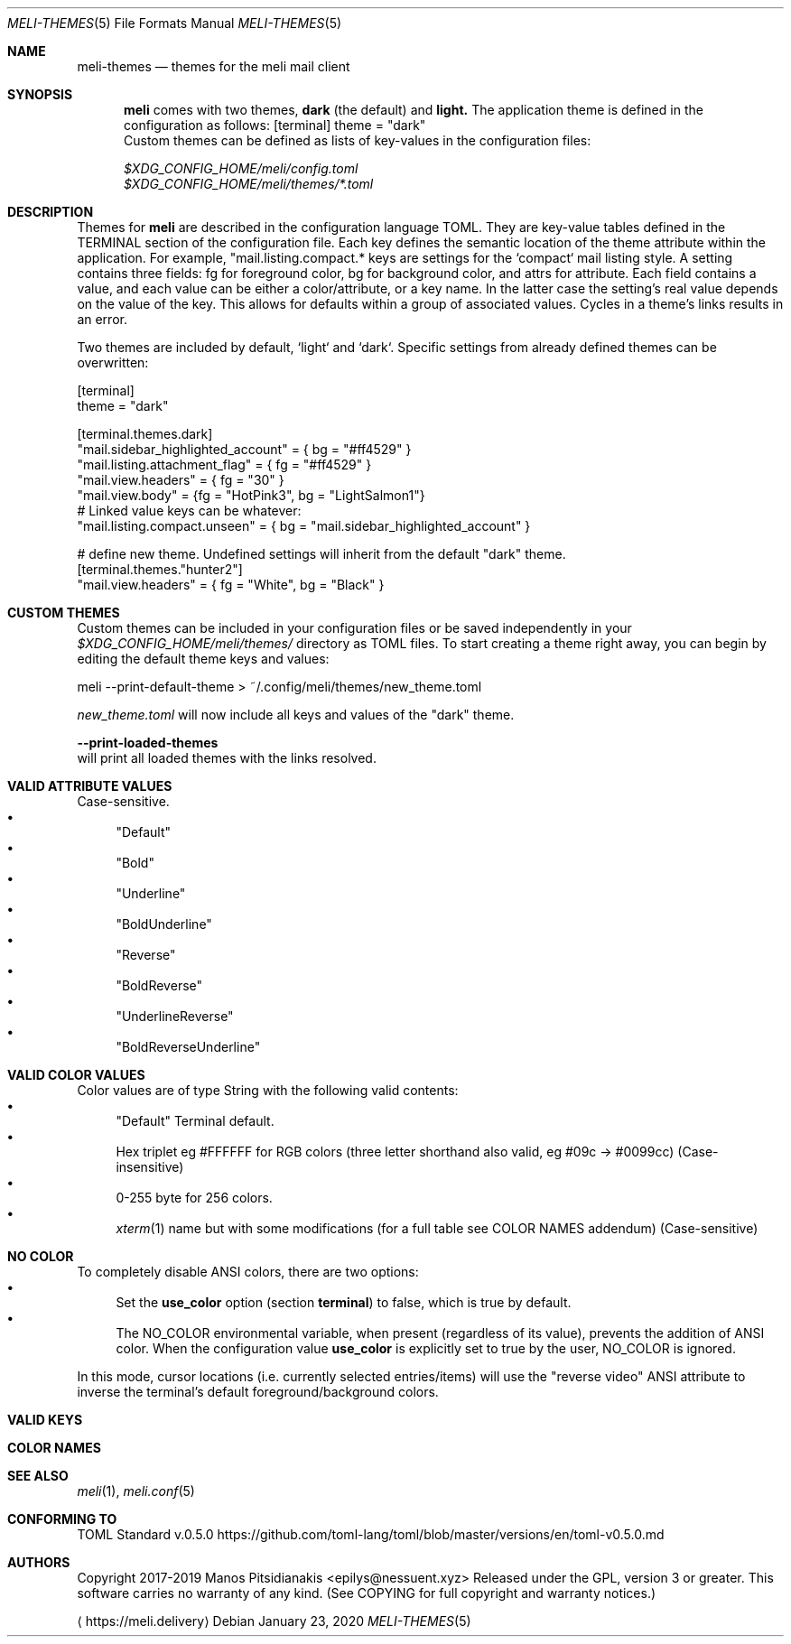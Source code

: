 .\" meli - meli-themes.5
.\"
.\" Copyright 2017-2020 Manos Pitsidianakis
.\"
.\" This file is part of meli.
.\"
.\" meli is free software: you can redistribute it and/or modify
.\" it under the terms of the GNU General Public License as published by
.\" the Free Software Foundation, either version 3 of the License, or
.\" (at your option) any later version.
.\"
.\" meli is distributed in the hope that it will be useful,
.\" but WITHOUT ANY WARRANTY; without even the implied warranty of
.\" MERCHANTABILITY or FITNESS FOR A PARTICULAR PURPOSE.  See the
.\" GNU General Public License for more details.
.\"
.\" You should have received a copy of the GNU General Public License
.\" along with meli. If not, see <http://www.gnu.org/licenses/>.
.\"
.Dd January 23, 2020
.Dt MELI-THEMES 5
.Os
.Sh NAME
.Nm meli-themes
.Nd themes for the
.Nm meli
mail client
.Sh SYNOPSIS
.Nm meli
comes with two themes,
.Ic dark
(the default) and
.Ic light.
The application theme is defined in the configuration as follows:
.Bd
[terminal]
theme = "dark"
.Ed
Custom themes can be defined as lists of key-values in the configuration files:

.Bl -compact
.It
.Pa $XDG_CONFIG_HOME/meli/config.toml
.It
.Pa $XDG_CONFIG_HOME/meli/themes/*.toml
.El
.Sh DESCRIPTION
Themes for
.Nm meli
are described in the configuration language TOML.
They are key-value tables defined in the TERMINAL section of the configuration file.
Each key defines the semantic location of the theme attribute within the application.
For example, "mail.listing.compact.* keys are settings for the `compact` mail listing style.
A setting contains three fields: fg for foreground color, bg for background color, and attrs for attribute.
Each field contains a value, and each value can be either a color/attribute, or a key name.
In the latter case the setting's real value depends on the value of the key.
This allows for defaults within a group of associated values.
Cycles in a theme's links results in an error.
.Pp
Two themes are included by default, `light` and `dark`.
Specific settings from already defined themes can be overwritten:
.Bd -literal
[terminal]
theme = "dark"

[terminal.themes.dark]
"mail.sidebar_highlighted_account" = { bg = "#ff4529" }
"mail.listing.attachment_flag" = { fg = "#ff4529" }
"mail.view.headers" = { fg = "30" }
"mail.view.body" = {fg = "HotPink3", bg = "LightSalmon1"}
# Linked value keys can be whatever:
"mail.listing.compact.unseen" = { bg = "mail.sidebar_highlighted_account" }

# define new theme. Undefined settings will inherit from the default "dark" theme.
[terminal.themes."hunter2"]
"mail.view.headers" = { fg = "White", bg = "Black" }
.Ed
.Sh CUSTOM THEMES
Custom themes can be included in your configuration files or be saved independently in your
.Pa $XDG_CONFIG_HOME/meli/themes/
directory as TOML files. To start creating a theme right away, you can begin by editing the default theme keys and values:
.Bd -literal
meli --print-default-theme > ~/.config/meli/themes/new_theme.toml
.Ed

.Pa new_theme.toml
will now include all keys and values of the "dark" theme.

.Fl -print-loaded-themes
.Ed
will print all loaded themes with the links resolved.
.Sh VALID ATTRIBUTE VALUES
Case-sensitive.
.Bl -bullet -compact
.It
"Default"
.It
"Bold"
.It
"Underline"
.It
"BoldUnderline"
.It
"Reverse"
.It
"BoldReverse"
.It
"UnderlineReverse"
.It
"BoldReverseUnderline"
.El
.Sh VALID COLOR VALUES
Color values are of type String with the following valid contents:
.Bl -bullet -compact
.It
"Default" Terminal default.
.It
Hex triplet eg #FFFFFF for RGB colors
(three letter shorthand also valid, eg #09c → #0099cc) (Case-insensitive)
.It
0-255 byte for 256 colors.
.It
.Xr xterm 1
name but with some modifications (for a full table see COLOR NAMES addendum) (Case-sensitive)
.El
.Sh NO COLOR
To completely disable ANSI colors, there are two options:
.Bl -bullet -compact
.It
Set the
.Ic use_color
option (section 
.Ic terminal Ns
.Ns )
to false, which is true by default.
.It
The
.Ev NO_COLOR
environmental variable, when present (regardless of its value), prevents the addition of ANSI color. When the configuration value
.Ic use_color
is explicitly set to true by the user,
.Ev NO_COLOR
is ignored.
.El

In this mode, cursor locations (i.e. currently selected entries/items) will use the "reverse video" ANSI attribute to inverse the terminal's default foreground/background colors.

.Sh VALID KEYS
.TS
allbox tab(:);
lb
l.
key name
theme_default
status.bar
status.notification
tab.focused
tab.unfocused
tab.bar
widgets.form.label
widgets.form.field
widgets.form.highlighted
widgets.options.highlighted
mail.sidebar
mail.sidebar_unread_count
mail.sidebar_index
mail.sidebar_highlighted
mail.sidebar_highlighted_unread_count
mail.sidebar_highlighted_index
mail.sidebar_highlighted_account
mail.sidebar_highlighted_account_unread_count
mail.sidebar_highlighted_account_index
mail.listing.compact.even
mail.listing.compact.odd
mail.listing.compact.unseen
mail.listing.compact.selected
mail.listing.compact.highlighted
mail.listing.plain.even
mail.listing.plain.odd
mail.listing.plain.unseen
mail.listing.plain.selected
mail.listing.plain.highlighted
mail.listing.conversations
mail.listing.conversations.subject
mail.listing.conversations.from
mail.listing.conversations.date
mail.listing.conversations.padding
mail.listing.conversations.unseen
mail.listing.conversations.unseen_padding
mail.listing.conversations.highlighted
mail.listing.conversations.selected
mail.view.headers
mail.view.body
mail.listing.attachment_flag
mail.listing.thread_snooze_flag
.TE
.Sh COLOR NAMES
.TS
allbox tab(:);
lb|lb|l|lb|lb
l  l|l|l  l.
name ↓:byte:_:name:byte ↓
Aqua:14:_:Black:0
Aquamarine1:122:_:Maroon:1
Aquamarine2:86:_:Green:2
Aquamarine3:79:_:Olive:3
Black:0:_:Navy:4
Blue:12:_:Purple1:5
Blue1:21:_:Teal:6
Blue2:19:_:Silver:7
Blue3:20:_:Grey:8
BlueViolet:57:_:Red:9
CadetBlue:72:_:Lime:10
CadetBlue1:73:_:Yellow:11
Chartreuse1:118:_:Blue:12
Chartreuse2:112:_:Fuchsia:13
Chartreuse3:82:_:Aqua:14
Chartreuse4:70:_:White:15
Chartreuse5:76:_:Grey0:16
Chartreuse6:64:_:NavyBlue:17
CornflowerBlue:69:_:DarkBlue:18
Cornsilk1:230:_:Blue2:19
Cyan1:51:_:Blue3:20
Cyan2:50:_:Blue1:21
Cyan3:43:_:DarkGreen:22
DarkBlue:18:_:DeepSkyBlue5:23
DarkCyan:36:_:DeepSkyBlue6:24
DarkGoldenrod:136:_:DeepSkyBlue7:25
DarkGreen:22:_:DodgerBlue3:26
DarkKhaki:143:_:DodgerBlue2:27
DarkMagenta:90:_:Green4:28
DarkMagenta1:91:_:SpringGreen6:29
DarkOliveGreen1:192:_:Turquoise4:30
DarkOliveGreen2:155:_:DeepSkyBlue3:31
DarkOliveGreen3:191:_:DeepSkyBlue4:32
DarkOliveGreen4:107:_:DodgerBlue1:33
DarkOliveGreen5:113:_:Green2:34
DarkOliveGreen6:149:_:SpringGreen4:35
DarkOrange:208:_:DarkCyan:36
DarkOrange2:130:_:LightSeaGreen:37
DarkOrange3:166:_:DeepSkyBlue2:38
DarkRed:52:_:DeepSkyBlue1:39
DarkRed2:88:_:Green3:40
DarkSeaGreen:108:_:SpringGreen5:41
DarkSeaGreen1:158:_:SpringGreen2:42
DarkSeaGreen2:193:_:Cyan3:43
DarkSeaGreen3:151:_:DarkTurquoise:44
DarkSeaGreen4:157:_:Turquoise2:45
DarkSeaGreen5:115:_:Green1:46
DarkSeaGreen6:150:_:SpringGreen3:47
DarkSeaGreen7:65:_:SpringGreen1:48
DarkSeaGreen8:71:_:MediumSpringGreen:49
DarkSlateGray1:123:_:Cyan2:50
DarkSlateGray2:87:_:Cyan1:51
DarkSlateGray3:116:_:DarkRed:52
DarkTurquoise:44:_:DeepPink8:53
DarkViolet:128:_:Purple4:54
DarkViolet1:92:_:Purple5:55
DeepPink1:199:_:Purple3:56
DeepPink2:197:_:BlueViolet:57
DeepPink3:198:_:Orange3:58
DeepPink4:125:_:Grey37:59
DeepPink6:162:_:MediumPurple6:60
DeepPink7:89:_:SlateBlue2:61
DeepPink8:53:_:SlateBlue3:62
DeepPink9:161:_:RoyalBlue1:63
DeepSkyBlue1:39:_:Chartreuse6:64
DeepSkyBlue2:38:_:DarkSeaGreen7:65
DeepSkyBlue3:31:_:PaleTurquoise4:66
DeepSkyBlue4:32:_:SteelBlue:67
DeepSkyBlue5:23:_:SteelBlue3:68
DeepSkyBlue6:24:_:CornflowerBlue:69
DeepSkyBlue7:25:_:Chartreuse4:70
DodgerBlue1:33:_:DarkSeaGreen8:71
DodgerBlue2:27:_:CadetBlue:72
DodgerBlue3:26:_:CadetBlue1:73
Fuchsia:13:_:SkyBlue3:74
Gold1:220:_:SteelBlue1:75
Gold2:142:_:Chartreuse5:76
Gold3:178:_:PaleGreen4:77
Green:2:_:SeaGreen4:78
Green1:46:_:Aquamarine3:79
Green2:34:_:MediumTurquoise:80
Green3:40:_:SteelBlue2:81
Green4:28:_:Chartreuse3:82
GreenYellow:154:_:SeaGreen3:83
Grey:8:_:SeaGreen1:84
Grey0:16:_:SeaGreen2:85
Grey100:231:_:Aquamarine2:86
Grey11:234:_:DarkSlateGray2:87
Grey15:235:_:DarkRed2:88
Grey19:236:_:DeepPink7:89
Grey23:237:_:DarkMagenta:90
Grey27:238:_:DarkMagenta1:91
Grey3:232:_:DarkViolet1:92
Grey30:239:_:Purple2:93
Grey35:240:_:Orange4:94
Grey37:59:_:LightPink3:95
Grey39:241:_:Plum4:96
Grey42:242:_:MediumPurple4:97
Grey46:243:_:MediumPurple5:98
Grey50:244:_:SlateBlue1:99
Grey53:102:_:Yellow4:100
Grey54:245:_:Wheat4:101
Grey58:246:_:Grey53:102
Grey62:247:_:LightSlateGrey:103
Grey63:139:_:MediumPurple:104
Grey66:248:_:LightSlateBlue:105
Grey69:145:_:Yellow5:106
Grey7:233:_:DarkOliveGreen4:107
Grey70:249:_:DarkSeaGreen:108
Grey74:250:_:LightSkyBlue2:109
Grey78:251:_:LightSkyBlue3:110
Grey82:252:_:SkyBlue2:111
Grey84:188:_:Chartreuse2:112
Grey85:253:_:DarkOliveGreen5:113
Grey89:254:_:PaleGreen3:114
Grey93:255:_:DarkSeaGreen5:115
Honeydew2:194:_:DarkSlateGray3:116
HotPink:205:_:SkyBlue1:117
HotPink1:206:_:Chartreuse1:118
HotPink2:169:_:LightGreen:119
HotPink3:132:_:LightGreen1:120
HotPink4:168:_:PaleGreen1:121
IndianRed:131:_:Aquamarine1:122
IndianRed1:167:_:DarkSlateGray1:123
IndianRed2:204:_:Red2:124
IndianRed3:203:_:DeepPink4:125
Khaki1:228:_:MediumVioletRed:126
Khaki3:185:_:Magenta4:127
LightCoral:210:_:DarkViolet:128
LightCyan2:195:_:Purple:129
LightCyan3:152:_:DarkOrange2:130
LightGoldenrod1:227:_:IndianRed:131
LightGoldenrod2:222:_:HotPink3:132
LightGoldenrod3:179:_:MediumOrchid3:133
LightGoldenrod4:221:_:MediumOrchid:134
LightGoldenrod5:186:_:MediumPurple2:135
LightGreen:119:_:DarkGoldenrod:136
LightGreen1:120:_:LightSalmon2:137
LightPink1:217:_:RosyBrown:138
LightPink2:174:_:Grey63:139
LightPink3:95:_:MediumPurple3:140
LightSalmon1:216:_:MediumPurple1:141
LightSalmon2:137:_:Gold2:142
LightSalmon3:173:_:DarkKhaki:143
LightSeaGreen:37:_:NavajoWhite3:144
LightSkyBlue1:153:_:Grey69:145
LightSkyBlue2:109:_:LightSteelBlue3:146
LightSkyBlue3:110:_:LightSteelBlue:147
LightSlateBlue:105:_:Yellow6:148
LightSlateGrey:103:_:DarkOliveGreen6:149
LightSteelBlue:147:_:DarkSeaGreen6:150
LightSteelBlue1:189:_:DarkSeaGreen3:151
LightSteelBlue3:146:_:LightCyan3:152
LightYellow3:187:_:LightSkyBlue1:153
Lime:10:_:GreenYellow:154
Magenta1:201:_:DarkOliveGreen2:155
Magenta2:165:_:PaleGreen2:156
Magenta3:200:_:DarkSeaGreen4:157
Magenta4:127:_:DarkSeaGreen1:158
Magenta5:163:_:PaleTurquoise1:159
Magenta6:164:_:Red3:160
Maroon:1:_:DeepPink9:161
MediumOrchid:134:_:DeepPink6:162
MediumOrchid1:171:_:Magenta5:163
MediumOrchid2:207:_:Magenta6:164
MediumOrchid3:133:_:Magenta2:165
MediumPurple:104:_:DarkOrange3:166
MediumPurple1:141:_:IndianRed1:167
MediumPurple2:135:_:HotPink4:168
MediumPurple3:140:_:HotPink2:169
MediumPurple4:97:_:Orchid:170
MediumPurple5:98:_:MediumOrchid1:171
MediumPurple6:60:_:Orange2:172
MediumSpringGreen:49:_:LightSalmon3:173
MediumTurquoise:80:_:LightPink2:174
MediumVioletRed:126:_:Pink3:175
MistyRose1:224:_:Plum3:176
MistyRose3:181:_:Violet:177
NavajoWhite1:223:_:Gold3:178
NavajoWhite3:144:_:LightGoldenrod3:179
Navy:4:_:Tan:180
NavyBlue:17:_:MistyRose3:181
Olive:3:_:Thistle3:182
Orange1:214:_:Plum2:183
Orange2:172:_:Yellow3:184
Orange3:58:_:Khaki3:185
Orange4:94:_:LightGoldenrod5:186
OrangeRed1:202:_:LightYellow3:187
Orchid:170:_:Grey84:188
Orchid1:213:_:LightSteelBlue1:189
Orchid2:212:_:Yellow2:190
PaleGreen1:121:_:DarkOliveGreen3:191
PaleGreen2:156:_:DarkOliveGreen1:192
PaleGreen3:114:_:DarkSeaGreen2:193
PaleGreen4:77:_:Honeydew2:194
PaleTurquoise1:159:_:LightCyan2:195
PaleTurquoise4:66:_:Red1:196
PaleVioletRed1:211:_:DeepPink2:197
Pink1:218:_:DeepPink3:198
Pink3:175:_:DeepPink1:199
Plum1:219:_:Magenta3:200
Plum2:183:_:Magenta1:201
Plum3:176:_:OrangeRed1:202
Plum4:96:_:IndianRed3:203
Purple:129:_:IndianRed2:204
Purple1:5:_:HotPink:205
Purple2:93:_:HotPink1:206
Purple3:56:_:MediumOrchid2:207
Purple4:54:_:DarkOrange:208
Purple5:55:_:Salmon1:209
Red:9:_:LightCoral:210
Red1:196:_:PaleVioletRed1:211
Red2:124:_:Orchid2:212
Red3:160:_:Orchid1:213
RosyBrown:138:_:Orange1:214
RoyalBlue1:63:_:SandyBrown:215
Salmon1:209:_:LightSalmon1:216
SandyBrown:215:_:LightPink1:217
SeaGreen1:84:_:Pink1:218
SeaGreen2:85:_:Plum1:219
SeaGreen3:83:_:Gold1:220
SeaGreen4:78:_:LightGoldenrod4:221
Silver:7:_:LightGoldenrod2:222
SkyBlue1:117:_:NavajoWhite1:223
SkyBlue2:111:_:MistyRose1:224
SkyBlue3:74:_:Thistle1:225
SlateBlue1:99:_:Yellow1:226
SlateBlue2:61:_:LightGoldenrod1:227
SlateBlue3:62:_:Khaki1:228
SpringGreen1:48:_:Wheat1:229
SpringGreen2:42:_:Cornsilk1:230
SpringGreen3:47:_:Grey100:231
SpringGreen4:35:_:Grey3:232
SpringGreen5:41:_:Grey7:233
SpringGreen6:29:_:Grey11:234
SteelBlue:67:_:Grey15:235
SteelBlue1:75:_:Grey19:236
SteelBlue2:81:_:Grey23:237
SteelBlue3:68:_:Grey27:238
Tan:180:_:Grey30:239
Teal:6:_:Grey35:240
Thistle1:225:_:Grey39:241
Thistle3:182:_:Grey42:242
Turquoise2:45:_:Grey46:243
Turquoise4:30:_:Grey50:244
Violet:177:_:Grey54:245
Wheat1:229:_:Grey58:246
Wheat4:101:_:Grey62:247
White:15:_:Grey66:248
Yellow:11:_:Grey70:249
Yellow1:226:_:Grey74:250
Yellow2:190:_:Grey78:251
Yellow3:184:_:Grey82:252
Yellow4:100:_:Grey85:253
Yellow5:106:_:Grey89:254
Yellow6:148:_:Grey93:255
.TE
.Sh SEE ALSO
.Xr meli 1 ,
.Xr meli.conf 5
.Sh CONFORMING TO
TOML Standard v.0.5.0 https://github.com/toml-lang/toml/blob/master/versions/en/toml-v0.5.0.md
.Sh AUTHORS
Copyright 2017-2019
.An Manos Pitsidianakis Aq epilys@nessuent.xyz
Released under the GPL, version 3 or greater.
This software carries no warranty of any kind.
(See COPYING for full copyright and warranty notices.)
.Pp
.Aq https://meli.delivery

